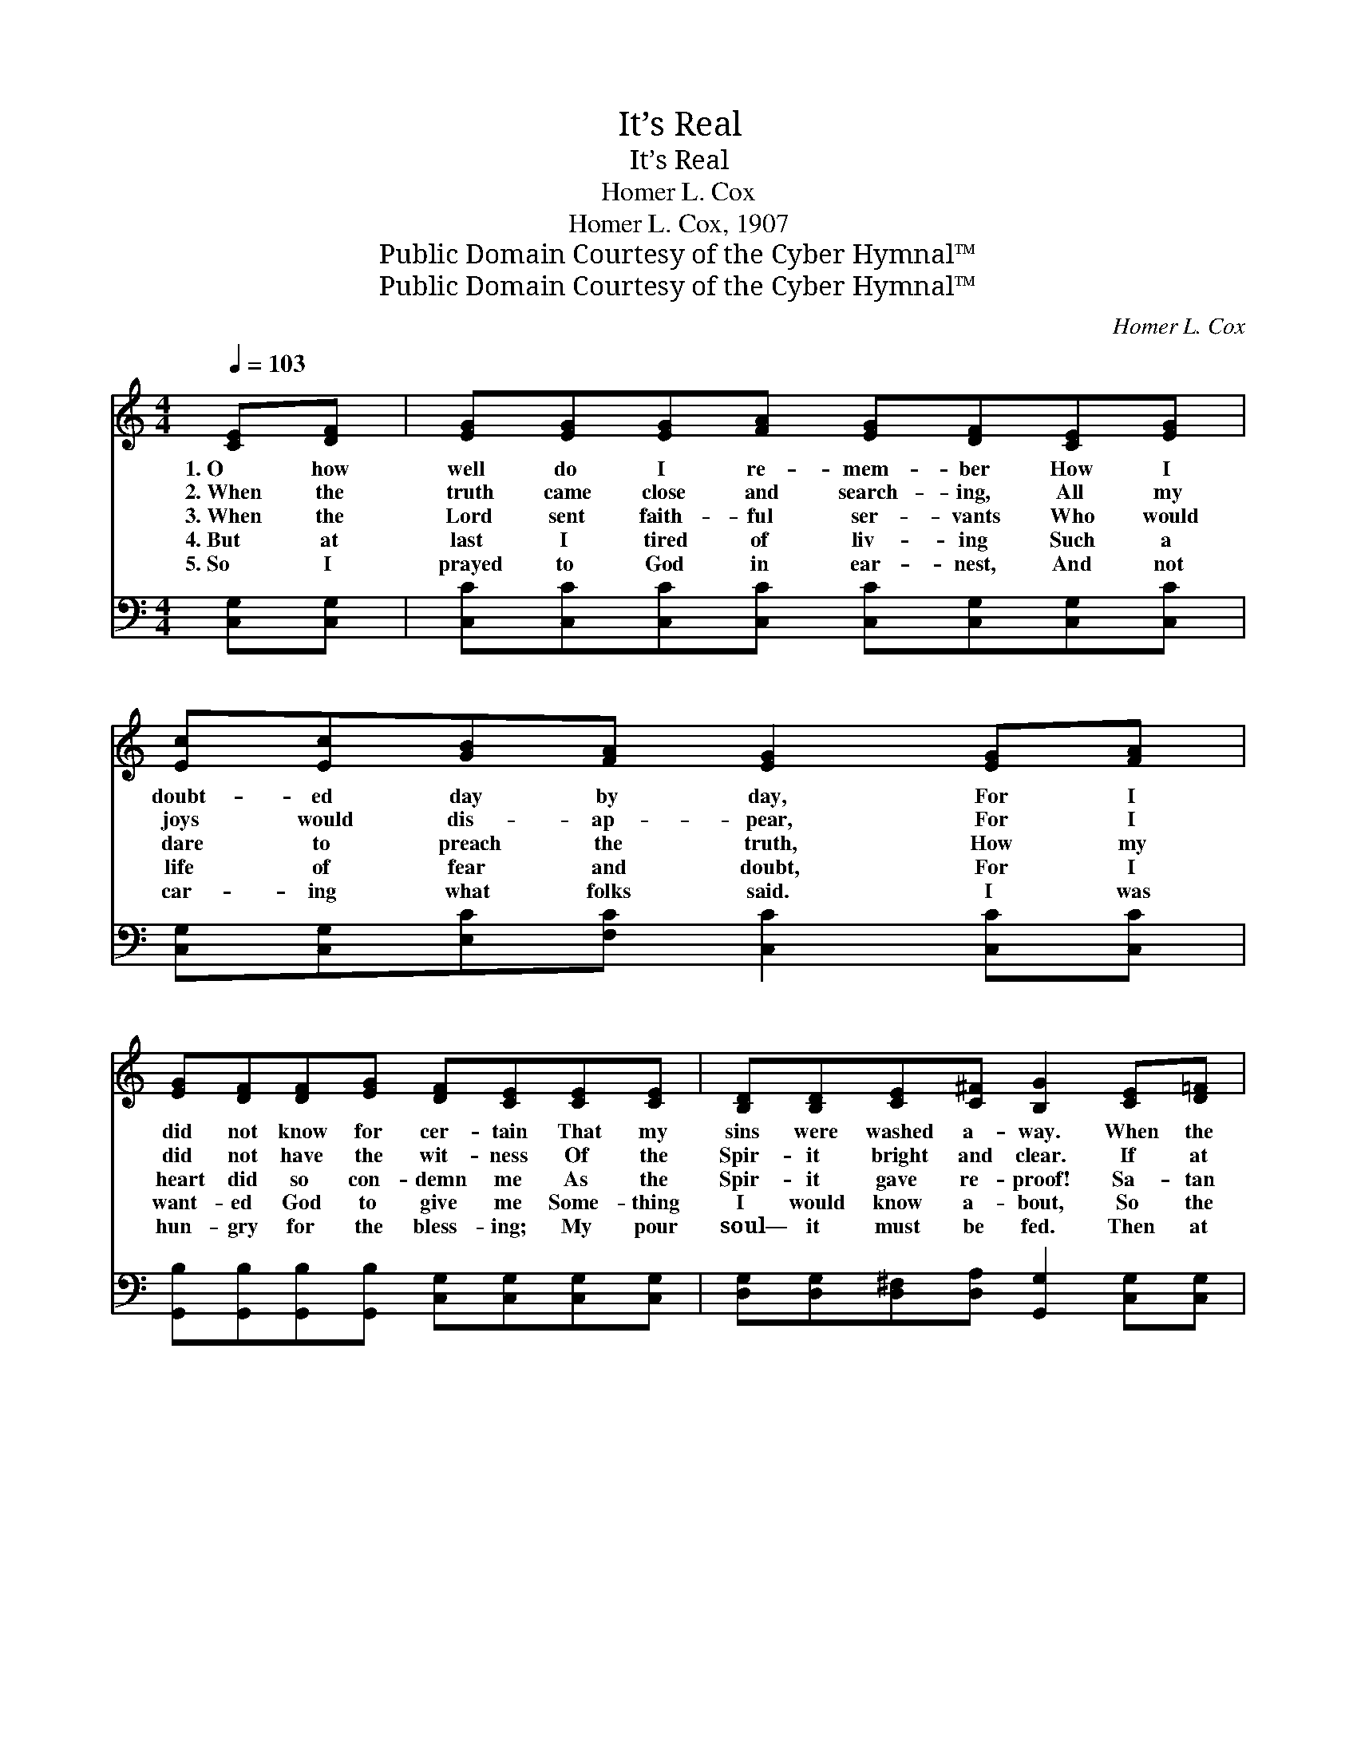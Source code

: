X:1
T:It’s Real
T:It’s Real
T:Homer L. Cox
T:Homer L. Cox, 1907
T:Public Domain Courtesy of the Cyber Hymnal™
T:Public Domain Courtesy of the Cyber Hymnal™
C:Homer L. Cox
Z:Public Domain
Z:Courtesy of the Cyber Hymnal™
%%score ( 1 2 ) 3
L:1/8
Q:1/4=103
M:4/4
K:C
V:1 treble 
V:2 treble 
V:3 bass 
V:1
 [CE][DF] | [EG][EG][EG][FA] [EG][DF][CE][EG] | [Ec][Ec][GB][FA] [EG]2 [EG][FA] | %3
w: 1.~O how|well do I re- mem- ber How I|doubt- ed day by day, For I|
w: 2.~When the|truth came close and search- ing, All my|joys would dis- ap- pear, For I|
w: 3.~When the|Lord sent faith- ful ser- vants Who would|dare to preach the truth, How my|
w: 4.~But at|last I tired of liv- ing Such a|life of fear and doubt, For I|
w: 5.~So I|prayed to God in ear- nest, And not|car- ing what folks said. I was|
 [EG][DF][DF][EG] [DF][CE][CE][CE] | [B,D][B,D][CE][C^F] [B,G]2 [CE][D=F] | %5
w: did not know for cer- tain That my|sins were washed a- way. When the|
w: did not have the wit- ness Of the|Spir- it bright and clear. If at|
w: heart did so con- demn me As the|Spir- it gave re- proof! Sa- tan|
w: want- ed God to give me Some- thing|I would know a- bout, So the|
w: hun- gry for the bless- ing; My pour|soul— it must be fed. Then at|
 [EG][EG][EG][FA] [EG][DF][CE][EG] | [Ec][Ec][GB][FA] [EG]2 [EG][EG] | %7
w: Spir- it tried to tell me, I would|not the truth re- ceive; I en-|
w: times the com- ing judg- ment Would ap-|pear be- fore my mind, O it|
w: said at once, “Twill ru- in You now|to con- fess your state; Keep on|
w: truth would make me hap- py And the|light would clear- ly shine, And the|
w: last by faith I touched Him And, like|sparks from smit- ten steel, Just so|
 [FA][GB][Ac][FA] [EG][CE]C[CD] | [CE][CF][B,F][B,D] C2 ||"^Refrain" [EG][EG] | %10
w: dea- vored to be hap- py And to|make my- self be- lieve.||
w: made me so un- ea- sy, For God’s|smile I could not find.||
w: work- ing and pro- fess- ing, And you’ll|en- ter Heav- en’s gate.”|But it’s|
w: Spir- it gave as- sur- ance That I’m|His and He is mine.||
w: quick sal- va- tion reached me. O bless|God, I know it’s real!||
 [FB]3 [Ec] [Fd]2 !fermata![Ge][Fd] | [Ec]3 [FA] [EG]3 [Ec] | [Ec]>[Ec] [Ec][FA] [EG]<[CE] C[CD] | %13
w: |||
w: |||
w: real, it’s real! O I|know it’s real Praise|God, the doubts are set- tled, For I|
w: |||
w: |||
 !fermata![CE]>[CF] !fermata![B,E]>[B,D] !fermata![G,C]2 |] %14
w: |
w: |
w: know, I know it’s real!|
w: |
w: |
V:2
 x2 | x8 | x8 | x8 | x8 | x8 | x8 | x8 | x6 || x2 | x8 | x8 | x6 C x | x6 |] %14
V:3
 [C,G,][C,G,] | [C,C][C,C][C,C][C,C] [C,C][C,G,][C,G,][C,C] | %2
w: ~ ~|~ ~ ~ ~ ~ ~ ~ ~|
 [C,G,][C,G,][E,C][F,C] [C,C]2 [C,C][C,C] | [G,,B,][G,,B,][G,,B,][G,,B,] [C,G,][C,G,][C,G,][C,G,] | %4
w: ~ ~ ~ ~ ~ ~ ~|~ ~ ~ ~ ~ ~ ~ ~|
 [D,G,][D,G,][D,^F,][D,A,] [G,,G,]2 [C,G,][C,G,] | [C,C][C,C][C,C][C,C] [C,C][C,G,][C,G,][C,C] | %6
w: ~ ~ ~ ~ ~ ~ ~|~ ~ ~ ~ ~ ~ ~ ~|
 [C,G,][C,G,][E,C][F,C] [C,C]2 [C,C][C,C] | [F,C][F,C][F,C][F,C] [C,C][C,G,][A,,^F,][A,,F,] | %8
w: ~ ~ ~ ~ ~ ~ ~|~ ~ ~ ~ ~ ~ ~ ~|
 [G,,G,][G,,A,][G,,G,][G,,F,] [C,E,]2 || [C,G,][C,C] | %10
w: ~ ~ ~ ~ ~|But it’s|
 [G,D][G,D][G,D][G,C] [G,B,]2 !fermata![G,B,][G,B,] | [C,C][C,G,][C,G,][C,C] [C,C]3 [C,G,] | %12
w: real, it’s real, it’s real! O I|know, I know it’s real! *|
 [C,G,]>[C,G,] [C,G,][C,C] [C,C]<[C,G,] [A,,^F,][A,,F,] | %13
w: |
 !fermata![G,,G,]>[G,,A,] !fermata![G,,G,]>[G,,F,] !fermata![C,E,]2 |] %14
w: |

